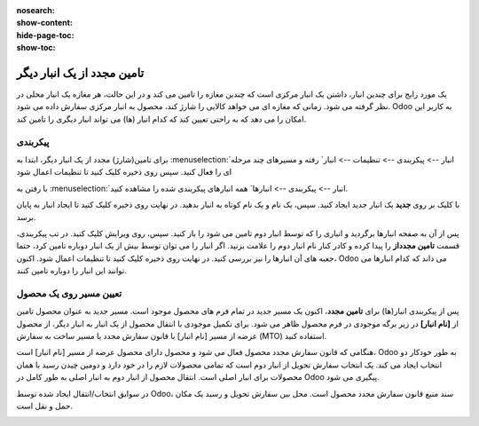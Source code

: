 :nosearch:
:show-content:
:hide-page-toc:
:show-toc:


=====================================
تامین مجدد از یک انبار دیگر
=====================================


یک مورد رایج برای چندین انبار، داشتن یک انبار مرکزی است که چندین مغازه را تامین می کند و در این حالت، هر مغازه یک انبار محلی در نظر گرفته می شود. زمانی که مغازه ای می خواهد کالایی را شارژ کند، محصول به انبار مرکزی سفارش داده می شود. Odoo به کاربر این امکان را می دهد که به راحتی تعیین کند که کدام انبار (ها) می تواند انبار دیگری را تامین کند.



پیکربندی
----------------------------------------
برای تامین(شارژ) مجدد از یک انبار دیگر، ابتدا به  :menuselection:`انبار --> پیکربندی --> تنظیمات --> انبار` رفته و مسیرهای چند مرحله ای را فعال کنید. سپس روی ذخیره کلیک کنید تا تنظیمات اعمال شود

.. image:: ./img/inventoryvaluation/m1.jpg
    :align: center
    :alt: انبار


با رفتن به  :menuselection:`انبار --> پیکربندی --> انبارها` همه انبارهای پیکربندی شده را مشاهده کنید.

با کلیک بر روی **جدید** یک انبار جدید ایجاد کنید. سپس، یک نام و یک نام کوتاه به انبار بدهید. در نهایت روی ذخیره کلیک کنید تا ایجاد انبار به پایان برسد.

پس از آن به صفحه انبارها برگردید و انباری را که توسط انبار دوم تامین می شود را باز کنید. سپس، روی ویرایش کلیک کنید. در تب پیکربندی، قسمت **تامین مجدداز** را پیدا کرده و کادر کنار نام انبار دوم را علامت بزنید. اگر انبار را می توان توسط بیش از یک انبار دوباره تامین کرد، حتما جعبه های آن انبارها را نیز بررسی کنید. در نهایت روی ذخیره کلیک کنید تا تنظیمات اعمال شود. اکنون، Odoo می داند که کدام انبارها می توانند این انبار را دوباره تامین کنند.


.. image:: ./img/inventoryvaluation/m2.jpg
    :align: center
    :alt: انبار


.. image:: ./img/inventoryvaluation/m3.jpg
    :align: center
    :alt: انبار


.. image:: ./img/inventoryvaluation/m4.jpg
    :align: center
    :alt: انبار


تعیین مسیر روی یک محصول
------------------------------------------------------
پس از پیکربندی انبار(ها) برای **تامین مجدد**، اکنون یک مسیر جدید در تمام فرم های محصول موجود است. مسیر جدید به عنوان محصول تامین از **[نام انبار]** در زیر برگه موجودی در فرم محصول ظاهر می شود. برای تکمیل موجودی با انتقال محصول از یک انبار به انبار دیگر، از محصول عرضه از مسیر [نام انبار] با قانون سفارش مجدد یا مسیر ساخت به سفارش (MTO) استفاده کنید.


.. image:: ./img/inventoryvaluation/m5.jpg
    :align: center
    :alt: انبار

هنگامی که قانون سفارش مجدد محصول فعال می شود و محصول دارای محصول عرضه از مسیر [نام انبار] است، Odoo به طور خودکار دو انتخاب ایجاد می کند. یک انتخاب سفارش تحویل از انبار دوم است که تمامی محصولات لازم را در خود دارد و دومین چیدن رسید با همان محصولات برای انبار اصلی است. انتقال محصول از انبار دوم به انبار اصلی به طور کامل در Odoo پیگیری می شود.

در سوابق انتخاب/انتقال ایجاد شده توسط Odoo، سند منبع قانون سفارش مجدد محصول است. محل بین سفارش تحویل و رسید یک مکان حمل و نقل است.


.. image:: ./img/inventoryvaluation/m6.jpg
    :align: center
    :alt: انبار


.. image:: ./img/inventoryvaluation/m7.jpg
    :align: center
    :alt: انبار




